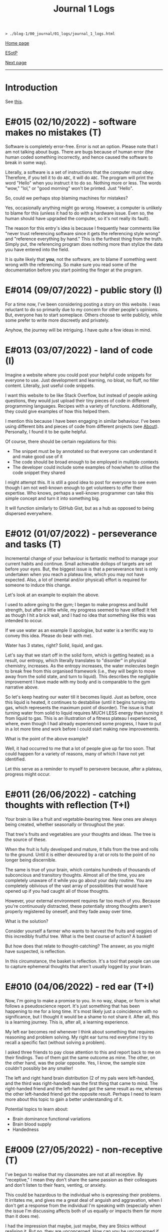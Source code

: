 #+TITLE: Journal 1 Logs

#+BEGIN_EXPORT html
<pre>
<code>> ./blog-1/00_journal/01_logs/journal_1_logs.html</code>
</pre>
#+END_EXPORT

@@html:<p><a href="https://hnvy.github.io/blog-1/">Home page</a></p>@@

@@html:<p><a href="https://github.com/hnvy/blog-1/edit/main/src/00_journal/01_logs/journal_1_logs.org">ESotP</a></p>@@

[[https://hnvy.github.io/blog-1/00_journal/01_logs/journal_2_logs.html][Next page]]

@@html:<hr>@@

* Introduction
:PROPERTIES:
:CUSTOM_ID: intro
:END:
See [[https://hnvy.github.io/about.html#journal][this]].

* E#015 (02/10/2022) - software makes no mistakes (T)
:PROPERTIES:
:CUSTOM_ID: orgfcd4105
:END:
Software is completely error-free. Error is not an option. Please note that I am not talking about bugs. There are bugs because of human error (the human coded something incorrectly, and hence caused the software to break in some way).

Literally, a software is a set of instructions that the computer must obey. Therefore, if you tell it to do ~ABC~, it will do ~ABC~. The program will print the word "Hello" when you instruct it to do so. Nothing more or less. The words "wow," "lol," or "good morning" won't be printed. Just "Hello".

So, could we perhaps stop blaming machines for mistakes?

Yes, occasionally anything might go wrong. However, a computer is unlikely to blame for this (unless it had to do with a hardware issue. Even so, the human should have upgraded the computer, so it's not really its fault).

The reason for this entry's idea is because I frequently hear comments like "never trust referencing software since it gets the referencing style wrong" and "reference everything by hand." This is the furthest thing from the truth. Simply put, the referencing program does nothing more than stylize the data you have entered into the field.

It is quite likely that *you*, not the software, are to blame if something went wrong with the referencing. So make sure you read some of the documentation before you start pointing the finger at the program.

* E#014 (09/07/2022) - public story (I)
:PROPERTIES:
:CUSTOM_ID: org8016f98
:END:
For a time now, I've been considering posting a story on this website. I was reluctant to do so primarily due to my concern for other people's opinions. But, everyone has to start someplace. Others choose to write publicly, while some prefer to write more discreetly and privately.

Anyhow, the journey will be intriguing. I have quite a few ideas in mind.

* E#013 (03/07/2022) - land of code (I)
:PROPERTIES:
:CUSTOM_ID: org88cb90e
:END:
Imagine a website where you could post your helpful code snippets for everyone to use. Just development and learning, no bloat, no fluff, no filler content. Literally, just useful code snippets.

I want this website to be like Stack Overflow, but instead of people asking questions, they would just upload their tiny pieces of code in different programming languages. Recipes with a variety of functions. Additionally, they could give examples of how this helped them.

I mention this because I have been engaging in similar behaviour. I've been using different bits and pieces of code from different projects (see [[https://hnvy.github.io//about.html][About]]). Personally, I found it to be quite helpful.

Of course, there should be certain regulations for this:
- The snippet must be by annotated so that everyone can understand it and make good use of it
- The code should be broad enough to be employed in multiple contexts
- The developer could include some examples of how/when to utilise the code snippet they shared

I might attempt this. It is still a good idea to post for everyone to see even though I am not well-known enough to get volunteers to offer their expertise. Who knows, perhaps a well-known programmer can take this simple concept and turn it into something big.

It will function similarly to GitHub Gist, but as a hub as opposed to being dispersed everywhere.

* E#012 (01/07/2022) - perseverance and tasks (T)
:PROPERTIES:
:CUSTOM_ID: orgee07f40
:END:
Incremental change of your behaviour is fantastic method to manage your current habits and continue. Small achievable dollops of targets are set before your eyes. But, the biggest issue is that a perseverance test is only undertaken when you reach a plateau line, which you may not have expected. Also, a lot of (mental and/or physical) effort is required for someone to induce this change.

Let's look at an example to explain the above.

I used to adore going to the gym; I began to make progress and build strength, but after a little while, my progress seemed to have stifled! It felt as though I hit a brick wall, and I had no idea that something like this was intended to occur.

If we use water as an example (I apologise, but water is a terrific way to convey this idea. Please do bear with me).

Water has 3 states, right? Solid, liquid, and gas.

Let's say that we start off in the solid form, which is getting heated; as a result, our entropy, which literally translates to "disorder" in physical chemistry, increases. As the entropy increases, the water molecules begin to break free from this organised framework (i.e., they will begin to move away from the solid state, and turn to liquid). This describes the negligible improvement I have made with my body and is comparable to the gym narrative above.

So let's keep heating our water till it becomes liquid. Just as before, once this liquid is heated, it continues to destabilise (until it begins turning into gas, which represents the maximum point of disorder). The issue is that turning water from solid to liquid requires MUCH LESS energy than turning it from liquid to gas. This is an illustration of a fitness plateau I experienced, where, even though I had already experienced some progress, I have to put in a lot more time and work before I could start making new improvements.

What is the point of the above example?

Well, it had occurred to me that a lot of people give up far too soon. That could happen for a variety of reasons, many of which I have not yet identified.

Let this serve as a reminder to myself to persevere because, after a plateau, progress might occur.

* E#011 (26/06/2022) - catching thoughts with reflection (T+I)
:PROPERTIES:
:CUSTOM_ID: org1a85822
:END:
Your brain is like a fruit and vegetable-bearing tree. New ones are always being created, whether seasonally or throughout the year.

That tree's fruits and vegetables are your thoughts and ideas. The tree is the source of these.

When the fruit is fully developed and mature, it falls from the tree and rolls to the ground. Until it is either devoured by a rat or rots to the point of no longer being discernible.

The same is true of your brain, which contains hundreds of thousands of subconcious and transitory thoughts. Almost all of the time, you are completely unaware of it while you go about your daily routine. You are completely oblivious of the vast array of possibilities that would have opened up if you had caught all of those thoughts.

However, your external environment requires far too much of you. Because you're continuously distracted, these potentially strong thoughts aren't properly registered by oneself, and they fade away over time.

What is the solution?

Consider yourself a farmer who wants to harvest the fruits and veggies of this incredibly fruitful tree. What is the best course of action? A basket!

But how does that relate to thought-catching? The answer, as you might have suspected, is reflection.

In this circumstance, the basket is reflection. It's a tool that people can use to capture ephemeral thoughts that aren't usually logged by your brain.

* E#010 (04/06/2022) - red ear (T+I)
:PROPERTIES:
:CUSTOM_ID: org7a7dcd7
:END:
Now, I'm going to make a promise to you. In no way, shape, or form is what follows a pseudoscience report. It's just something that has been happening to me for a long time. It's most likely just a coincidence with no significance, but I thought it would be a shame to not share it. After all, this is a learning journey. This is, after all, a learning experience.

My left ear becomes red whenever I think about something that requires reasoning and problem solving. My right ear turns red everytime I try to recall a specific fact (without solving a problem).

I asked three friends to pay close attention to this and report back to me on their findings. Two of them got the same outcome as mine. The other, on the other hand, was the polar opposite. Yes, I know, the sample size couldn't possibly be any smaller!

The left and right hand brain distribution (2 of my pals were left-handed, and the third was right-handed) was the first thing that came to mind. The right-handed friend and the left-handed got the same result as me, whereas the other left-handed friend got the opposite result. Perhaps I need to learn more about this topic to gain a better understanding of it.

Potential topics to learn about:
- Brain dominance functional variations
- Brain blood supply
- Handedness

* E#009 (27/05/2022) - non-receptive (T)
:PROPERTIES:
:CUSTOM_ID: orga3943e2
:END:
I've begun to realise that my classmates are not at all receptive. By "receptive," I mean they don't share the same passion as their colleagues and don't listen to their fears, venting, or anxiety.

This could be hazardous to the individual who is expressing their problems. It irritates me, and gives me a great deal of anguish and aggravation, when I don't get a response from the individual I'm speaking with (especially when the issue I'm discussing affects both of us equally or impacts them far more than it does me).

I had the impression that maybe, just maybe, they are Stoics without realising it. But no, they are unconcerned. How can you be unconcerned if something goes wrong with you? How could you refuse to try to educate someone who has wronged you? Why would you not strive for change?

If you don't care, and I don't care, and the person next to you doesn't care, we'll wind up in a world where nobody gives a flying elephant about anything. This, in my opinion, will only stifle development and progress.

We should not be concerned with things that are beyond our control, according to Stoicism (and various other schools of thought). That is something with which I completely agree. However, all of the issues that bother me are ones over which we could possibly have complete control over.

Consider the following scenario: your workplace implements a new proposal that the majority of your coworkers oppose. You have the power to raise this issue with your manager/supervisor in a meeting. Would you go through with it? You would, of course! If your suggestion is rejected by your manager/supervisor, you should inquire about bringing the matter to your coworkers' attention, where they could voice their opinions through a vote or other means. If your second suggestion is rejected, you will begin to consider the possibility that something is beyond your control. But even then, that should not stop you from trying to change things.

Rejecting both of your suggestions is the worst case scenario. What is the best case scenario? Your manager will take your suggestions into consideration and act on them (imagine how happy you would be when that happens).

Stoicism can be misinterpreted as giving up the moment you sense that something is out of your reach. This, in my opinion, is a major misunderstanding. Yes, you can tell when something is under your control and when it isn't (e.g., the behaviour of others is quite outside of your control whereas your thoughts and actions are totally within). However, in the circumstance I just described, we have no idea unless we give it a go.

Beware, however. Do not confuse "moaning" (which is simply venting without the attempt to bring about a change) with what I have said above. Be a human of action.

Observing this phenomenon is extremely heartbreaking. There could be a variety of personal reasons for this, including but not limited to fear of repercussions and penalties.

* E#008 (26/04/2022) - not on my syllabus (T)
:PROPERTIES:
:CUSTOM_ID: org73993f1
:END:
It started to become not uncommon to witness colleagues from medical school completely shut down their eyes, ears, and brains when they hear, from a professor, that the topic we're currently being taught will not be examined. This is despite the fact that some of those colleagues find these certain topics interesting.

I find that such approach generates quite a few issues. Below, I will outline some of the ones that came to mind. I will probably add more in the future.

Instead of using curriculum as a map to direct your journey, use it as a flashlight to see where you should be going. The curriculum, like a torch, has a shortsightedness to it. It frequently fails to anticipate or accurately reflect the future. Allow your hunger for knowledge to serve as the map that leads you across the cosmos.

Keep in mind, however, that this does not apply to all curricula. Some curricula are quite broad and allow for a certain degree of self-exploration and discovery, which is great. Those type of curricula are able to weed out students which are not interested in the subject. Other curricula, on the other hand, are extremely specific. To make matters worse, you'll be labelled a "failure" if you don't follow this ultra-specific curriculum.

The curriculum isn't the same as actual life. There are numerous vital topics that are not covered in the curriculum (and mainly this is because there is little time). You can only be limited by your curriculum if you rely on it too much. Those who let the curriculum determine what they should and shouldn't learn are expected to encounter numerous challenges in the future, as no one will tell them what to learn once they graduate.

I don't hold it against those students. To some extent, I agree with them: students should devote more time to studying the topics that will be assessed, otherwise they will fail the exams. At the same time, they should not fully block out all non-examineable information. This, in my opinion, is not the best way to nurture learning. Medical school is only the beginning of a career in Medicine. Medicine is a voyage that will last a lifetime. You, my friend, are well on your way to becoming a one-of-a-kind doctor if you can harness this ability, early on, to discover useful content and learn it despite the fact that it is not mandated by the curriculum.

* E#007 (12/04/2022) - reflect on it (T+I)
:PROPERTIES:
:CUSTOM_ID: org8d2b587
:END:
I've seen students try to 'optimise' their lifestyle by using a variety of 'productivity' applications and tools far too many times to count. These apps can sometimes be useful. Sometimes yes, and sometimes no. Not in the least.

And, in order to tackle this problem, the students fail to consider that maybe, just maybe, using a lot of apps isn't the answer to their productivity concerns. Rather, they add to their failed arsenal more of the latest apps and updates.

It's similar to how you lose the flavour of chewing gum after a while. So, what exactly do you do? Spit it out and replace it with a fresh one? OR add a new gum to the already stale one in your mouth?

To some, the solution to the above conundrum is to replace it. Which, in my opinion, is a far superior option. What do you suppose would happen if you keep adding a new gum every time you lose the taste, without getting rid of the globuar mass that has formed inside your cubbyhole?

Apps for productivity can be used in the same way. A productivity app rarely aids in the completion of a task. All of these bright colours and sophisticated typefaces are just a diversion from your main objective. You spend countless hours researching and customising your new apps, only to have them fail tragically. Instead of pausing to reflect on what has just occurred, you continue to download new ones!

Reflection is the answer. Assume you have a task that you despise. Or a task you've been putting off for far too long. What would you do in this situation?

So you go to Google and type in your problem, and you get a cliche response like "use a to-do list," "the savvy entrepreneur employed the pomodoro technique," "this well-established business woman has four distinct calendars," and so on. It's a headache to read, and it's occasionally ludicrous.

Don't get me wrong: I've been caught in that trap several times. Until I've had my fill. Because none of the 'productivity' applications helped me be more productive, I quit using them altogether. They give me the impression that I am being productive, but it's merely a psychological effect.

As I have said, reflection is the answer. But what would you reflect about? I usually reflect about two things: do I need to do this task? If so, what would I get out of it?

But wait, there's more. You aren't going to give a half-hearted response. No. Instead, you should jot it down (preferably with a pen and paper rather than a computer). Why? Because writing it down compels you to *really* consider and analyse it. You are forcing your brain to only focus on one thing, and one thing only: reflection.

You will notice that once you've written a paragraph or two about why you should be doing that task, you would have fully convinced yourself to actually begin doing the task. It is then, and only then, do you cease that golden opportunity.

"Great, however after 40 minutes, my motivation begins to wane. So, what do I do now?" You go through the same steps as before. Perhaps you will realise that you should be working on something else this time. Perhaps this new task is more important.

The task's genuine nature is only revealed via reflection. Without reflection, the task is akin to seeing a huge, eerie shadow on your bedroom wall. Upon closer examination, you see that the gigantic shadow is cast by nothing more than a 2 cm toy...

Here are the steps summarised:
1. Look at your to-do list
2. Pick a task
3. Grab a pen and a piece of paper
4. Write a couple of paragraphs (or rough notes, doodles. Whatever floats your boat) about whether you *need* to do this task? And if yes, what would you get out of it?
5. Start working on that task once you are motivated
6. If you are not motivated, then repeat steps 1-5 again.

That is all. A simple life is what you need, not a new app.

* E#006 (10/04/2022) - day by day (I)
:PROPERTIES:
:CUSTOM_ID: org480def8
:END:
Medicine has many diseases to study, and there is too little time. What is the solution? Consistency.

In Medicine consistency is key: a little and often. There will be no grinding. There will be no cramming.

But what kind of consistency? The "I-have-a-test-coming-up-in-11-days,-and-I-have-25-pages-of-work-to-complete.-As-a-result,-I'll-need-to-work-on-roughly-2.5-pages-every-day" kind.

I've written a [[https://github.com/hnvy/do-it][Python program]] to handle this for me. I used to do the aforementioned calculations with a basic calculator in high school. However, as I grew older, more deadlines began to materialise out of nowhere. Calculating how many days are left and how many steps I need to take each day to meet each of these deadlines is too time consuming.

I've been using it for a year and have to say that it's a fantastic productivity tool.

* E#005 (27/03/2022) - art and peace (T)
:PROPERTIES:
:CUSTOM_ID: 
:END:
For a long, long time, I was fascinated by art (probably at around the age of 5 or 6). It amazes me that you can bring your imagination to life and share it with others.

But the problem was that I never had the opportunity to understand it thoroughly. I've only recently begun learning it, and it's a lot of fun. It is, in fact, arguably the first and only activity that can properly divert my attention away from my other issues. Up the art!

I'm thinking about publishing some of my work here just to document any potential progress.

Oh, and I'm been using [[https://drawabox.com/][DrawABox]] simply because it seems to have summarised a bunch of lectures and books into neat little exercises.

* E#004 (28/02/2022) - no template, no problem (T)
:PROPERTIES:
:CUSTOM_ID: org3d1bfdb
:END:
I've had to rethink how I operate things as a result of the neglect of this so-called blog. It all began in a rather regular and upbeat manner. But, over time, I began to disregard it. Why? Well, after a few moments of contemplation, I've come up with the answer: I've created too many limiting self-imposed templates and pieces of guidance (which, don't get me wrong, may come in handy at some point in the future. Just not now, especially not when this whole thing is nothing but a baby project) that I've held myself accountable to before even gaining a sense of what this venture is all about, which is unrestrained learning. It was someplace where I could learn and not have to think too hard or be worried of being judged for the messiness of it all by someone (i.e., my overthinking and overcomplicating self).

I went through this unnecessary tension before every commitment. The anxiety and concern that I had made a mistake, whether it was an intellectual or a spelling/grammar one. All of this occurred without my realising that mistakes are perfectly acceptable. I think that mistakes, not perfectionism, is a better way for us to learn.

Anyway, let this serve as a reminder to myself. There will be no more overcomplicating things. This is supposed to be a place where I can share what I've learned and experienced, not a place where I can appease my critical self.

There will be no more onerous templates to follow from now on. It's just me passing along pearls of information.

* E#003 (10/09/2021) - a free mind is a creative mind (T)
:PROPERTIES:
:CUSTOM_ID: org99a5a80
:END:
I was asked the other day about what sort of activities do I do when I listen to a podcast. Here was my response:

@@html:<blockquote>I wander around the room while listening to the podcast. It's not the same as going for a walk outside. I tend to recall more information that way, which may sound strange. Not only that, but I like to use walking and cleaning as a way to disconnect from technology. While cleaning, I've solved innumerable dilemmas and come up with countless ideas. I don't want to miss out on this opportunity. If I listen to a podcast during cleaning, I fail to achieve the same effect.</blockquote>@@

More often than I initially thought, I will come up with ideas when I am away from the task. It is as if my brain is doing some thinking in the background without me realising, linking previous and current knowledge together to formulate new knowledge. Which, I personally think, is fascinating.

Here is my current process:
- Work on a task until I am unable to solve the issue/bored.
- Clean my room/dishes/feed the dog/play with the cat/tidy the yard and so on.
- New idea pops into my head.
- I continue working on the current task (e.g., cleaning) until done.

The most important thing I realised was that I needed to do these activities not with the goal of addressing the problem, but rather to complete them. If I'm stuck on problem X, for example, I should clean my room with the purpose of truly cleaning it (and not solving the problem). Also, I must not force myself to come up with ideas. It should happen naturally and with ease.

I have really underappreciated the importance of a break. From now on, I will try to make this a habit.

In psychology, this is called an "*incubation period*."

Why am I not interested in listening to a podcast during this time off? Listening to some of my podcasts needs intentional mental effort (they are dense in information). I must evaluate and comprehend what the host is saying. While some people may find this to be a useful distraction, I find it to be unappealing (i.e., I haven't been able to generate any ideas using this method). I'd need to experience a moment of tranquility for the ideas to start coming through. I like to get up and move around; let my mind wander. It is, however, on my to-do list. I plan to find some light and entertaining podcasts that are not cognitively demanding. Who knows, maybe I will benefit from this experience.

I plan to write more about this subject in the future, but for now, I'll sign off.

* E#002 (09/08/2021) - graphical view of your day (I)
:PROPERTIES:
:CUSTOM_ID: org0c7deff
:END:
I'll be honest with you: I'm not a big fan of traditional daily TODO lists. They can be rather intimidating at times, especially if I let them build up over time. I've tried a lot of TODO list applications, but none of them alleviated this feeling.

I recently realised that if I could 'gamify' (or visually express) my daily TODO list so that it no longer feels overwhelming, I would finally be able to complete tasks.

Take a look at this [[https://drive.google.com/uc?export=view&id=1sYXB5n3Q86dGG4HLeMAzOT4zYaRwDTaT][illustration]]. A category/task is represented by a coloured block. The timestamps indicate hour at which you should switch tasks. Looking at it now, it doesn't seem so frightening because all I have to do is keep up with the black triangle and everything will be alright.

I know that there are apps out there which utilise pie/donut charts, but I personally find a bar chart more suitable for this.

Why? Well, to begin with, it is easier for me to read than a round donut chart. Secondly, it provides a more straightforward comparison of relative time spent on each task. I can easily see that the dark blue task takes more time than the amber one.

* E#001 (08/08/2021) - daily proportion (I)
:PROPERTIES:
:CUSTOM_ID: org99a4745
:END:
Have you ever had the problem of not being able to see which tasks take up most of your time? Here's a suggestion based on the Pomodoro approach that I picked up and developed.

1. Create a table with two columns: ~Task category~ and ~Time spent~.
2. Track the time spend on each of the tasks you do/plan to do throughout your day.
3. At the end of the day, put these tasks into categories.
4. Add up the time taken per category, and record it under ~Time spent~.
5. Using Excel/Google spreadsheets, create a bar chart of all of the categories.
6. Save your spreadsheet.
7. Repeat the next day. Over time, you will end up with a enough data to get meaningful results.

Take a look at the graphs below.

In this [[https://drive.google.com/uc?export=view&id=1e_DRuKaEHvn9x-Bh19zY7SY6y3EiVogB][figure]], you can see that, on that particular day, category "F" took the longest time.

[[https://drive.google.com/uc?export=view&id=1fwYM6pu9wJcjyQZoF-iI1hcnaABSCaQD][Here is a different set of data]].

This [[https://drive.google.com/uc?export=view&id=1-oQJSYm0f5pbOt4eflNpQ6GP1PE8-otj][chart]] was created using the information gathered previously. We can now observe that category "B" has occupied the majority of the time during the last three days.
